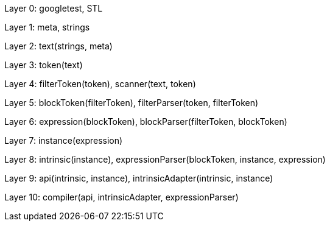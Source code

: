 
Layer 0: googletest, STL

Layer 1: meta, strings

Layer 2: text(strings, meta)

Layer 3: token(text)

Layer 4: filterToken(token), scanner(text, token)

Layer 5: blockToken(filterToken), filterParser(token, filterToken)

Layer 6: expression(blockToken), blockParser(filterToken, blockToken)

Layer 7: instance(expression)

Layer 8: intrinsic(instance), expressionParser(blockToken, instance, expression)

Layer 9: api(intrinsic, instance), intrinsicAdapter(intrinsic, instance)

Layer 10: compiler(api, intrinsicAdapter, expressionParser)
